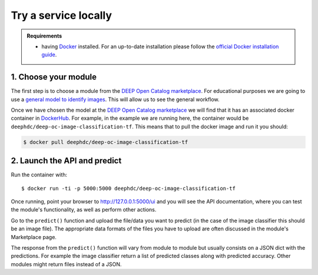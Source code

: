 .. highlight:: console

*********************
Try a service locally
*********************


.. admonition:: Requirements

    * having `Docker <https://www.docker.com>`_ installed. For an up-to-date installation please follow
      the `official Docker installation guide <https://docs.docker.com/install>`_.


1. Choose your module
---------------------

The first step is to choose a module from the `DEEP Open Catalog marketplace <https://marketplace.deep-hybrid-datacloud.eu/>`_.
For educational purposes we are going to use a `general model to identify images <https://marketplace.deep-hybrid-datacloud.eu/modules/train-an-image-classifier.html>`_. This will allow us to see the general workflow.

Once we have chosen the model at the `DEEP Open Catalog marketplace <https://marketplace.deep-hybrid-datacloud.eu/>`_ we will
find that it has an associated docker container in `DockerHub <https://hub.docker.com/u/deephdc/>`_. For example, in the
example we are running here, the container would be ``deephdc/deep-oc-image-classification-tf``. This means that to pull the
docker image and run it you should:

.. code-block:: console

    $ docker pull deephdc/deep-oc-image-classification-tf


2. Launch the API and predict
-----------------------------

Run the container with::

	$ docker run -ti -p 5000:5000 deephdc/deep-oc-image-classification-tf

Once running, point your browser to http://127.0.0.1:5000/ui and you will see the API documentation, where you can
test the module's functionality, as well as perform other actions.

.. image:: ../../_static/deepaas.png
  :width: 500

Go to the  ``predict()`` function and upload the file/data you want to predict (in the case of the image classifier
this should be an image file). The appropriate data formats of the files you have to upload are often discussed
in the module's Marketplace page.

The response from the ``predict()`` function will vary from module to module but usually consists on a JSON dict
with the predictions. For example the image classifier return a list of predicted classes along with predicted accuracy.
Other modules might return files instead of a JSON.
